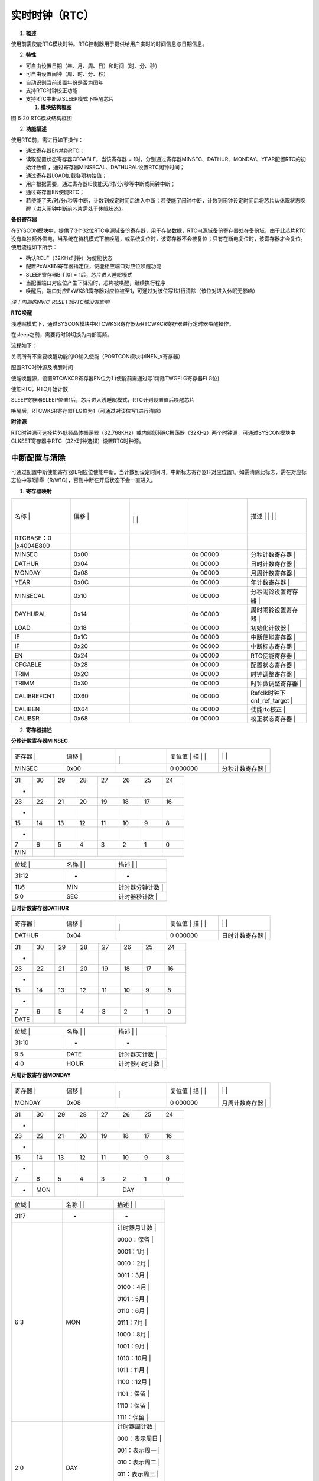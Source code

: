 .. vim: syntax=rst

实时时钟（RTC）
---------

1. **概述**

使用前需使能RTC模块时钟。RTC控制器用于提供给用户实时的时间信息与日期信息。

2. **特性**

-  可自由设置日期（年、月、周、日）和时间（时、分、秒）

-  可自由设置闹钟（周、时、分、秒）

-  自动识别当前设置年份是否为闰年

-  支持RTC时钟校正功能

-  支持RTC中断从SLEEP模式下唤醒芯片

   1. **模块结构框图**

|实时时钟002|

图 6‑20 RTC模块结构框图

2. **功能描述**

使用RTC前，需进行如下操作：

-  通过寄存器EN禁能RTC；

-  读取配置状态寄存器CFGABLE，当该寄存器 = 1时，分别通过寄存器MINSEC、DATHUR、MONDAY、YEAR配置RTC的初始计数值 ，通过寄存器MINSECAL、DATHURAL设置RTC闹钟时间；

-  通过寄存器LOAD加载各项初始值；

-  用户根据需要，通过寄存器IE使能天/时/分/秒等中断或闹钟中断；

-  通过寄存器EN使能RTC；

-  若使能了天/时/分/秒等中断，计数到规定时间后进入中断；若使能了闹钟中断，计数到闹钟设定时间后将芯片从休眠状态唤醒（进入闹钟中断前芯片需处于休眠状态）。

**备份寄存器**

在SYSCON模块中，提供了3个32位RTC电源域备份寄存器，用于存储数据，RTC电源域备份寄存器处在备份域，由于此芯片RTC没有单独额外供电，当系统在待机模式下被唤醒，或系统复位时，该寄存器不会被复位；只有在断电复位时，该寄存器才会复位。使用流程如下所示：

-  确认RCLF（32KHz时钟）为使能状态

-  配置PxWKEN寄存器指定位，使能相应端口对应位唤醒功能

-  SLEEP寄存器BIT[0] = 1后，芯片进入睡眠模式

-  当配置端口对应位产生下降沿时，芯片被唤醒，继续执行程序

-  唤醒后，端口对应PxWKSR寄存器对应位被至1，可通过对该位写1进行清除（该位对进入休眠无影响）

*注：内部的NVIC_RESET对RTC域没有影响*

**RTC唤醒**

浅睡眠模式下，通过SYSCON模块中RTCWKSR寄存器及RTCWKCR寄存器进行定时器唤醒操作。

在sleep之前，需要将时钟切换为内部高频。

流程如下：

关闭所有不需要唤醒功能的IO输入使能（PORTCON模块中INEN_x寄存器）

配置RTC时钟源及唤醒时间

使能唤醒源，设置RTCWKCR寄存器EN位为1 (使能前需通过写1清除TWGFLG寄存器FLG位)

使能RTC，RTC开始计数

SLEEP寄存器SLEEP位置1后，芯片进入浅睡眠模式，RTC计到设置值后唤醒芯片

唤醒后，RTCWKSR寄存器FLG位为1（可通过对该位写1进行清除）

**时钟源**

RTC时钟源可选择片外低频晶体振荡器（32.768KHz）或内部低频RC振荡器（32KHz）两个时钟源，可通过SYSCON模块中CLKSET寄存器中RTC（32K时钟选择）设置RTC时钟源。

中断配置与清除
^^^^^^^

可通过配置中断使能寄存器IE相应位使能中断。当计数到设定时间时，中断标志寄存器IF对应位置1。如需清除此标志，需在对应标志位中写1清零（R/W1C），否则中断在开启状态下会一直进入。

1. **寄存器映射**

.. list-table::
   :widths: 20 20 20 20 20
   :header-rows: 0


   * - 名称   |
     - | 偏移 |
     - |
       |
        |
        |
     - |

        |
        |
     - 描述                       | | | |

   * - RTCBASE：0 |x4004B800
     - |
     -
     -
     -

   * - MINSEC
     - 0x00
     -
     - 0x 00000
     - 分秒计数寄存器             |

   * - DATHUR
     - 0x04
     -
     - 0x 00000
     - 日时计数寄存器             |

   * - MONDAY
     - 0x08
     -
     - 0x 00000
     - 月周计数寄存器             |

   * - YEAR
     - 0x0C
     -
     - 0x 00000
     - 年计数寄存器               |

   * - MINSECAL
     - 0x10
     -
     - 0x 00000
     - 分秒闹铃设置寄存器         |

   * - DAYHURAL
     - 0x14
     -
     - 0x 00000
     - 周时闹铃设置寄存器         |

   * - LOAD
     - 0x18
     -
     - 0x 00000
     - 初始化计数器               |

   * - IE
     - 0x1C
     -
     - 0x 00000
     - 中断使能寄存器             |

   * - IF
     - 0x20
     -
     - 0x 00000
     - 中断标志寄存器             |

   * - EN
     - 0x24
     -
     - 0x 00000
     - RTC使能寄存器              |

   * - CFGABLE
     - 0x28
     -
     - 0x 00000
     - 配置状态寄存器             |

   * - TRIM
     - 0x2C
     -
     - 0x 00000
     - 时钟调整寄存器             |

   * - TRIMM
     - 0x30
     -
     - 0x 00000
     - 时钟微调整寄存器           |

   * - CALIBREFCNT
     - 0X60
     -
     - 0x 00000
     - Refclk时钟下cnt_ref_target |

   * - CALIBEN
     - 0X64
     -
     - 0x 00000
     - 使能rtc校正                |

   * - CALIBSR
     - 0x68
     -
     - 0x 00000
     - 校正状态寄存器             |


2. **寄存器描述**

**分秒计数寄存器MINSEC**

.. list-table::
   :widths: 20 20 20 20 20
   :header-rows: 0


   * - 寄存器 |
     - | 偏移 |
     - |
       |
         |
     - 复位值 |    描 | |
     - |
            |
              |

   * - MINSEC
     - 0x00
     -
     - 0 000000
     - 分秒计数寄存器             |


.. list-table::
   :widths: 12 12 12 12 12 12 12 12
   :header-rows: 0


   * - 31
     - 30
     - 29
     - 28
     - 27
     - 26
     - 25
     - 24

   * - -
     -
     -
     -
     -
     -
     -
     -

   * - 23
     - 22
     - 21
     - 20
     - 19
     - 18
     - 17
     - 16

   * - -
     -
     -
     -
     -
     -
     -
     -

   * - 15
     - 14
     - 13
     - 12
     - 11
     - 10
     - 9
     - 8

   * - -
     -
     -
     -
     -
     -
     -
     -

   * - 7
     - 6
     - 5
     - 4
     - 3
     - 2
     - 1
     - 0

   * - MIN
     -
     -
     -
     -
     -
     -
     -


.. list-table::
   :widths: 33 33 33
   :header-rows: 0


   * - 位域 |
     - 名称     | |
     - 描述                                        | |

   * - 31:12
     - -
     - -

   * - 11:6
     - MIN
     - 计时器分钟计数                              |

   * - 5:0
     - SEC
     - 计时器秒计数                                |


**日时计数寄存器DATHUR**

.. list-table::
   :widths: 20 20 20 20 20
   :header-rows: 0


   * - 寄存器 |
     - | 偏移 |
     - |
       |
         |
     - 复位值 |    描 | |
     - |
            |
              |

   * - DATHUR
     - 0x04
     -
     - 0 000000
     - 日时计数寄存器             |


.. list-table::
   :widths: 12 12 12 12 12 12 12 12
   :header-rows: 0


   * - 31
     - 30
     - 29
     - 28
     - 27
     - 26
     - 25
     - 24

   * - -
     -
     -
     -
     -
     -
     -
     -

   * - 23
     - 22
     - 21
     - 20
     - 19
     - 18
     - 17
     - 16

   * - -
     -
     -
     -
     -
     -
     -
     -

   * - 15
     - 14
     - 13
     - 12
     - 11
     - 10
     - 9
     - 8

   * - -
     -
     -
     -
     -
     -
     -
     -

   * - 7
     - 6
     - 5
     - 4
     - 3
     - 2
     - 1
     - 0

   * - DATE
     -
     -
     -
     -
     -
     -
     -


.. list-table::
   :widths: 33 33 33
   :header-rows: 0


   * - 位域 |
     - 名称     | |
     - 描述                                        | |

   * - 31:10
     - -
     - -

   * - 9:5
     - DATE
     - 计时器天计数                                |

   * - 4:0
     - HOUR
     - 计时器小时计数                              |


**月周计数寄存器MONDAY**

.. list-table::
   :widths: 20 20 20 20 20
   :header-rows: 0


   * - 寄存器 |
     - | 偏移 |
     - |
       |
         |
     - 复位值 |    描 | |
     - |
            |
              |

   * - MONDAY
     - 0x08
     -
     - 0 000000
     - 月周计数寄存器             |


.. list-table::
   :widths: 12 12 12 12 12 12 12 12
   :header-rows: 0


   * - 31
     - 30
     - 29
     - 28
     - 27
     - 26
     - 25
     - 24

   * - -
     -
     -
     -
     -
     -
     -
     -

   * - 23
     - 22
     - 21
     - 20
     - 19
     - 18
     - 17
     - 16

   * - -
     -
     -
     -
     -
     -
     -
     -

   * - 15
     - 14
     - 13
     - 12
     - 11
     - 10
     - 9
     - 8

   * - -
     -
     -
     -
     -
     -
     -
     -

   * - 7
     - 6
     - 5
     - 4
     - 3
     - 2
     - 1
     - 0

   * - -
     - MON
     -
     -
     -
     - DAY
     -
     -


.. list-table::
   :widths: 33 33 33
   :header-rows: 0


   * - 位域 |
     - 名称     | |
     - 描述                                        | |

   * - 31:7
     - -
     - -

   * - 6:3
     - MON
     - 计时器月计数                                |

       0000：保留                                  |

       0001：1月                                   |

       0010：2月                                   |

       0011：3月                                   |

       0100：4月                                   |

       0101：5月                                   |

       0110：6月                                   |

       0111：7月                                   |

       1000：8月                                   |

       1001：9月                                   |

       1010：10月                                  |

       1011：11月                                  |

       1100：12月                                  |

       1101：保留                                  |

       1110：保留                                  |

       1111：保留                                  |

   * - 2:0
     - DAY
     - 计时器周计数                                |

       000：表示周日                               |

       001：表示周一                               |

       010：表示周二                               |

       011：表示周三                               |

       100：表示周四                               |

       101：表示周五                               |

       110：表示周六                               |


**年计数寄存器YEAR**

.. list-table::
   :widths: 20 20 20 20 20
   :header-rows: 0


   * - 寄存器 |
     - | 偏移 |
     - |
       |
         |
     - 复位值 |    描 | |
     - |
            |
              |

   * - YEAR
     - 0x0C
     -
     - 0 000000
     - 年计数寄存器               |


.. list-table::
   :widths: 12 12 12 12 12 12 12 12
   :header-rows: 0


   * - 31
     - 30
     - 29
     - 28
     - 27
     - 26
     - 25
     - 24

   * - -
     -
     -
     -
     -
     -
     -
     -

   * - 23
     - 22
     - 21
     - 20
     - 19
     - 18
     - 17
     - 16

   * - -
     -
     -
     -
     -
     -
     -
     -

   * - 15
     - 14
     - 13
     - 12
     - 11
     - 10
     - 9
     - 8

   * - -
     -
     -
     -
     -
     -
     -
     -

   * - 7
     - 6
     - 5
     - 4
     - 3
     - 2
     - 1
     - 0

   * - YEAR
     -
     -
     -
     -
     -
     -
     -


.. list-table::
   :widths: 33 33 33
   :header-rows: 0


   * - 位域 |
     - 名称     | |
     - 描述                                        | |

   * - 31:12
     - -
     - -

   * - 11:0
     - YEAR
     - 计时器年计数。支持1901-2199                 |


**分秒闹铃设置寄存器MINSECAL**

.. list-table::
   :widths: 20 20 20 20 20
   :header-rows: 0


   * - 寄存器 |
     - | 偏移 |
     - |
       |
         |
     - 复位值 |    描 | |
     - |
            |
              |

   * - MINSECAL
     - 0x10
     -
     - 0 000000
     - 分秒闹铃设置寄存器         |


.. list-table::
   :widths: 12 12 12 12 12 12 12 12
   :header-rows: 0


   * - 31
     - 30
     - 29
     - 28
     - 27
     - 26
     - 25
     - 24

   * - -
     -
     -
     -
     -
     -
     -
     -

   * - 23
     - 22
     - 21
     - 20
     - 19
     - 18
     - 17
     - 16

   * - -
     -
     -
     -
     -
     -
     -
     -

   * - 15
     - 14
     - 13
     - 12
     - 11
     - 10
     - 9
     - 8

   * - -
     -
     -
     -
     -
     -
     -
     -

   * - 7
     - 6
     - 5
     - 4
     - 3
     - 2
     - 1
     - 0

   * - MIN
     -
     -
     -
     -
     -
     -
     -


.. list-table::
   :widths: 33 33 33
   :header-rows: 0


   * - 位域 |
     - 名称     | |
     - 描述                                        | |

   * - 31:12
     - -
     - -

   * - 11:6
     - MIN
     - 定时器分钟设置                              |

   * - 5:0
     - SEC
     - 定时器秒设置                                |


**周时闹铃设置寄存器DATHURAL**

.. list-table::
   :widths: 20 20 20 20 20
   :header-rows: 0


   * - 寄存器 |
     - | 偏移 |
     - |
       |
         |
     - 复位值 |    描 | |
     - |
            |
              |

   * - DAYHURAL
     - 0x14
     -
     - 0 000000
     - 周时闹铃设置寄存器         |


.. list-table::
   :widths: 12 12 12 12 12 12 12 12
   :header-rows: 0


   * - 31
     - 30
     - 29
     - 28
     - 27
     - 26
     - 25
     - 24

   * - -
     -
     -
     -
     -
     -
     -
     -

   * - 23
     - 22
     - 21
     - 20
     - 19
     - 18
     - 17
     - 16

   * - -
     -
     -
     -
     -
     -
     -
     -

   * - 15
     - 14
     - 13
     - 12
     - 11
     - 10
     - 9
     - 8

   * - -
     -
     -
     -
     -
     - FRI
     -
     - WED

   * - 7
     - 6
     - 5
     - 4
     - 3
     - 2
     - 1
     - 0

   * - TUE
     - MON
     -
     -
     -
     -
     -
     -


.. list-table::
   :widths: 33 33 33
   :header-rows: 0


   * - 位域 |
     - 名称     | |
     - 描述                                        | |

   * - 31:12
     - -
     - -

   * - 11
     - SAT
     - 定时器周设置,设置为周六                     |

   * - 10
     - FRI
     - 定时器周设置,设置为周五                     |

   * - 9
     - THU
     - 定时器周设置,设置为周四                     |

   * - 8
     - WED
     - 定时器周设置,设置为周三                     |

   * - 7
     - TUE
     - 定时器周设置,设置为周二                     |

   * - 6
     - MON
     - 定时器周设置,设置为周一                     |

   * - 5
     - SUN
     - 定时器周设置,设置为周日                     |

   * - 4:0
     - HOUR
     - 定时器小时设置                              |


**初始化寄存器LOAD**

.. list-table::
   :widths: 20 20 20 20 20
   :header-rows: 0


   * - 寄存器 |
     - | 偏移 |
     - |
       |
         |
     - 复位值 |    描 | |
     - |
            |
              |

   * - LOAD
     - 0x18
     -
     - 0 000000
     - 初始化计数器               |


.. list-table::
   :widths: 12 12 12 12 12 12 12 12
   :header-rows: 0


   * - 31
     - 30
     - 29
     - 28
     - 27
     - 26
     - 25
     - 24

   * - -
     -
     -
     -
     -
     -
     -
     -

   * - 23
     - 22
     - 21
     - 20
     - 19
     - 18
     - 17
     - 16

   * - -
     -
     -
     -
     -
     -
     -
     -

   * - 15
     - 14
     - 13
     - 12
     - 11
     - 10
     - 9
     - 8

   * - -
     -
     -
     -
     -
     -
     -
     -

   * - 7
     - 6
     - 5
     - 4
     - 3
     - 2
     - 1
     - 0

   * - -
     -
     -
     -
     -
     -
     -
     -


.. list-table::
   :widths: 33 33 33
   :header-rows: 0


   * - 位域 |
     - 名称     | |
     - 描述                                        | |

   * - 31:1
     - -
     - -

   * - 1
     - ALARM
     - 将MISEAL和WEHOAL寄存器装载到alarm同步       | ，持续到rtcclk的上升沿来临，自动清零，AC |

   * - 0
     - TIME
     - 将MINSEC、DATHUR、MONDAY、YEAR              | 载到相关cnt计数器，将TRM和TRMM的值装载到 | ecnt中，持续到rtcclk的上升沿来临，自动清零  |


*注*\ ：

需要在MINSEC、DATHUR、MONDAY、YEAR、TRIM和TRIMM配置完成后，再配置TIME信号；

需要在MINSECAL和DATHURAL配置完成后，再配置ALARM信号。

若配置TIME之后，需要关闭pclk，则只需要等待TIME=0之后，再关闭pclk。

**中断使能寄存器IE**

.. list-table::
   :widths: 20 20 20 20 20
   :header-rows: 0


   * - 寄存器 |
     - | 偏移 |
     - |
       |
         |
     - 复位值 |    描 | |
     - |
            |
              |

   * - IE
     - 0x1C
     -
     - 0 000000
     - 中断使能寄存器             |


.. list-table::
   :widths: 12 12 12 12 12 12 12 12
   :header-rows: 0


   * - 31
     - 30
     - 29
     - 28
     - 27
     - 26
     - 25
     - 24

   * - -
     -
     -
     -
     -
     -
     -
     -

   * - 23
     - 22
     - 21
     - 20
     - 19
     - 18
     - 17
     - 16

   * - -
     -
     -
     -
     -
     -
     -
     -

   * - 15
     - 14
     - 13
     - 12
     - 11
     - 10
     - 9
     - 8

   * - -
     -
     -
     -
     -
     -
     -
     -

   * - 7
     - 6
     - 5
     - 4
     - 3
     - 2
     - 1
     - 0

   * - QSEC
     - HSEC
     -
     -
     -
     -
     -
     - SEC


.. list-table::
   :widths: 33 33 33
   :header-rows: 0


   * - 位域 |
     - 名称     | |
     - 描述                                        | |

   * - 31:8
     - -
     - -

   * - 7
     - QSEC
     - 四分之一秒中断使能                          |

       1：使能                                     |

       0：禁能                                     |

   * - 6
     - HSEC
     - 半秒中断使能                                |

       1：使能                                     |

       0：禁能                                     |

   * - 5
     - TRIM
     - Rtc_calib中断使能                           |

       1：使能                                     |

       0：禁能                                     |

   * - 4
     - ALARM
     - 闹钟中断使能                                |

       1：使能                                     |

       0：禁能                                     |

   * - 3
     - DATE
     - 天中断使能                                  |

       1：使能                                     |

       0：禁能                                     |

   * - 2
     - HOUR
     - 小时中断使能                                |

       1：使能                                     |

       0：禁能                                     |

   * - 1
     - MIN
     - 分钟中断使能                                |

       1：使能                                     |

       0：禁能                                     |

   * - 0
     - SEC
     - 秒中断使能                                  |

       1：使能                                     |

       0：禁能                                     |


**中断标志寄存器IF**

.. list-table::
   :widths: 20 20 20 20 20
   :header-rows: 0


   * - 寄存器 |
     - | 偏移 |
     - |
       |
         |
     - 复位值 |    描 | |
     - |
            |
              |

   * - IF
     - 0x20
     -
     - 0 000000
     - 中断标志寄存器             |


.. list-table::
   :widths: 12 12 12 12 12 12 12 12
   :header-rows: 0


   * - 31
     - 30
     - 29
     - 28
     - 27
     - 26
     - 25
     - 24

   * - -
     -
     -
     -
     -
     -
     -
     -

   * - 23
     - 22
     - 21
     - 20
     - 19
     - 18
     - 17
     - 16

   * - -
     -
     -
     -
     -
     -
     -
     -

   * - 15
     - 14
     - 13
     - 12
     - 11
     - 10
     - 9
     - 8

   * - -
     -
     -
     -
     -
     -
     -
     -

   * - 7
     - 6
     - 5
     - 4
     - 3
     - 2
     - 1
     - 0

   * - QSEC
     - HSEC
     -
     -
     -
     -
     -
     - SEC


.. list-table::
   :widths: 33 33 33
   :header-rows: 0


   * - 位域 |
     - 名称     | |
     - 描述                                        | |

   * - 31:8
     - -
     - -

   * - 7
     - QSEC
     - 四分之一秒中断状态，R/W1C                   |

       1：中断已发生                               |

       0：中断未发生                               |

   * - 6
     - HSEC
     - 半秒中断状态，R/W1C                         |

       1：中断已发生                               |

       0：中断未发生                               |

   * - 5
     - TRIM
     - Rtc_calib中断状态，写1清零                  |

       1：中断已发生                               |

       0：中断未发生                               |

   * - 4
     - ALARM
     - 闹钟中断状态，写1清零                       |

       1：中断已发生                               |

       0：中断未发生                               |

   * - 3
     - DATE
     - 天中断状态，写1清零                         |

       1：中断已发生                               |

       0：中断未发生                               |

   * - 2
     - HOUR
     - 小时中断状态，写1清零                       |

       1：中断已发生                               |

       0：中断未发生                               |

   * - 1
     - MIN
     - 分钟中断状态，写1清零                       |

       1：中断已发生                               |

       0：中断未发生                               |

   * - 0
     - SEC
     - 秒中断状态，写1清零                         |

       1：中断已发生                               |

       0：中断未发生                               |


**RTC使能寄存器EN**

.. list-table::
   :widths: 20 20 20 20 20
   :header-rows: 0


   * - 寄存器 |
     - | 偏移 |
     - |
       |
         |
     - 复位值 |    描 | |
     - |
            |
              |

   * - EN
     - 0x24
     -
     - 0 000000
     - RTC使能寄存器              |


.. list-table::
   :widths: 12 12 12 12 12 12 12 12
   :header-rows: 0


   * - 31
     - 30
     - 29
     - 28
     - 27
     - 26
     - 25
     - 24

   * - -
     -
     -
     -
     -
     -
     -
     -

   * - 23
     - 22
     - 21
     - 20
     - 19
     - 18
     - 17
     - 16

   * - -
     -
     -
     -
     -
     -
     -
     -

   * - 15
     - 14
     - 13
     - 12
     - 11
     - 10
     - 9
     - 8

   * - -
     -
     -
     -
     -
     -
     -
     -

   * - 7
     - 6
     - 5
     - 4
     - 3
     - 2
     - 1
     - 0

   * - -
     -
     -
     -
     -
     -
     -
     - EN


.. list-table::
   :widths: 33 33 33
   :header-rows: 0


   * - 位域 |
     - 名称     | |
     - 描述                                        | |

   * - 31:1
     - -
     - -

   * - 0
     - EN
     - RTC使能寄存器                               |

       1：使能                                     |

       0：禁能                                     |


**配置状态寄存器CFGABLE**

.. list-table::
   :widths: 20 20 20 20 20
   :header-rows: 0


   * - 寄存器 |
     - | 偏移 |
     - |
       |
         |
     - 复位值 |    描 | |
     - |
            |
              |

   * - CFGABLE
     - 0x28
     -
     - 0 000000
     - 配置状态寄存器             |


.. list-table::
   :widths: 12 12 12 12 12 12 12 12
   :header-rows: 0


   * - 31
     - 30
     - 29
     - 28
     - 27
     - 26
     - 25
     - 24

   * - -
     -
     -
     -
     -
     -
     -
     -

   * - 23
     - 22
     - 21
     - 20
     - 19
     - 18
     - 17
     - 16

   * - -
     -
     -
     -
     -
     -
     -
     -

   * - 15
     - 14
     - 13
     - 12
     - 11
     - 10
     - 9
     - 8

   * - -
     -
     -
     -
     -
     -
     -
     -

   * - 7
     - 6
     - 5
     - 4
     - 3
     - 2
     - 1
     - 0

   * - -
     -
     -
     -
     -
     -
     -
     - C BLE


.. list-table::
   :widths: 33 33 33
   :header-rows: 0


   * - 位域 |
     - 名称     | |
     - 描述                                        | |

   * - 31:1
     - -
     - -

   * - 0
     - CFGABLE
     - 寄存器可配置指示。                          |

       如果需要更改RTC的寄存器时                   | 先查询此寄存器，当CFGABLE为1时，尽快配置 | 的寄存器（IE和IF的配置不需要关注这一位） |


**时钟调整寄存器TRIM**

.. list-table::
   :widths: 20 20 20 20 20
   :header-rows: 0


   * - 寄存器 |
     - | 偏移 |
     - |
       |
         |
     - 复位值 |    描 | |
     - |
            |
              |

   * - TRIM
     - 0x2C
     -
     - 0 000000
     - 时钟调整寄存器             |


.. list-table::
   :widths: 12 12 12 12 12 12 12 12
   :header-rows: 0


   * - 31
     - 30
     - 29
     - 28
     - 27
     - 26
     - 25
     - 24

   * - -
     -
     -
     -
     -
     -
     -
     -

   * - 23
     - 22
     - 21
     - 20
     - 19
     - 18
     - 17
     - 16

   * - -
     -
     -
     -
     -
     -
     -
     -

   * - 15
     - 14
     - 13
     - 12
     - 11
     - 10
     - 9
     - 8

   * - -
     -
     -
     -
     -
     -
     -
     - DEC

   * - 7
     - 6
     - 5
     - 4
     - 3
     - 2
     - 1
     - 0

   * - ADJ
     -
     -
     -
     -
     -
     -
     -


.. list-table::
   :widths: 33 33 33
   :header-rows: 0


   * - 位域 |
     - 名称     | |
     - 描述                                        | |

   * - 31:9
     - -
     - -

   * - 8
     - DEC
     - 用于调                                      | SECNT的计数周期，默认为32768，如果DEC为1， | 周期调整为32768-ADJ，否则调整为32768+ADJ |

   * - 7:0
     - ADJ
     -


**时钟微调整寄存器TRIMM**

.. list-table::
   :widths: 20 20 20 20 20
   :header-rows: 0


   * - 寄存器 |
     - | 偏移 |
     - |
       |
         |
     - 复位值 |    描 | |
     - |
            |
              |

   * - TRIMM
     - 0x30
     -
     - 0 000000
     - 时钟微调整寄存器           |


.. list-table::
   :widths: 12 12 12 12 12 12 12 12
   :header-rows: 0


   * - 31
     - 30
     - 29
     - 28
     - 27
     - 26
     - 25
     - 24

   * - -
     -
     -
     -
     -
     -
     -
     -

   * - 23
     - 22
     - 21
     - 20
     - 19
     - 18
     - 17
     - 16

   * - -
     -
     -
     -
     -
     -
     -
     -

   * - 15
     - 14
     - 13
     - 12
     - 11
     - 10
     - 9
     - 8

   * - -
     -
     -
     -
     -
     -
     -
     -

   * - 7
     - 6
     - 5
     - 4
     - 3
     - 2
     - 1
     - 0

   * - -
     -
     -
     -
     -
     -
     -
     -


.. list-table::
   :widths: 33 33 33
   :header-rows: 0


   * - 位域 |
     - 名称     | |
     - 描述                                        | |

   * - 31:4
     - -
     - -

   * - 3
     - INRC
     - 用于计数周期                                | （n个周期调整一次<n=2-8>），如果inrc为1  | ，则第n个计数周期                           | (32768±ADJ)-1,否则调整为(32768±ADJ)+1；  |

       (cycles=0时，不进行微调整；                 | les=1，则n为2；cycles=7，则n为8；以此类推)  |

   * - 2:0
     - CYCLES
     -


**目标值寄存器CALIBREFCNT**

.. list-table::
   :widths: 20 20 20 20 20
   :header-rows: 0


   * - 寄存器 |
     - | 偏移 |
     - |
       |
         |
     - 复位值 |    描 | |
     - |
            |
              |

   * - CALIBREFCNT
     - 0X60
     -
     - 0 000000
     - Refclk时钟下cnt_ref_target |


.. list-table::
   :widths: 12 12 12 12 12 12 12 12
   :header-rows: 0


   * - 31
     - 30
     - 29
     - 28
     - 27
     - 26
     - 25
     - 24

   * - -
     -
     -
     -
     -
     -
     -
     -

   * - 23
     - 22
     - 21
     - 20
     - 19
     - 18
     - 17
     - 16

   * - -
     -
     -
     -
     - C BR NT
     -
     -
     -

   * - 15
     - 14
     - 13
     - 12
     - 11
     - 10
     - 9
     - 8

   * - CALIBREFCNT
     -
     -
     -
     -
     -
     -
     -

   * - 7
     - 6
     - 5
     - 4
     - 3
     - 2
     - 1
     - 0

   * - CALIBREFCNT
     -
     -
     -
     -
     -
     -
     -


.. list-table::
   :widths: 33 33 33
   :header-rows: 0


   * - 位域 |
     - 名称     | |
     - 描述                                        | |

   * - 31:21
     - -
     - -

   * - 20:0
     - CALIBREFCNT
     - 参考时钟下，cnt_ref计时500ms，应计目标值    |


**使能rtc校正寄存器CALIBEN**

.. list-table::
   :widths: 20 20 20 20 20
   :header-rows: 0


   * - 寄存器 |
     - | 偏移 |
     - |
       |
         |
     - 复位值 |    描 | |
     - |
            |
              |

   * - CALIBEN
     - 0X64
     -
     - 0 000000
     - 使能rtc校正                |


.. list-table::
   :widths: 12 12 12 12 12 12 12 12
   :header-rows: 0


   * - 31
     - 30
     - 29
     - 28
     - 27
     - 26
     - 25
     - 24

   * - -
     -
     -
     -
     -
     -
     -
     -

   * - 23
     - 22
     - 21
     - 20
     - 19
     - 18
     - 17
     - 16

   * - -
     -
     -
     -
     -
     -
     -
     -

   * - 15
     - 14
     - 13
     - 12
     - 11
     - 10
     - 9
     - 8

   * - -
     -
     -
     -
     -
     -
     -
     -

   * - 7
     - 6
     - 5
     - 4
     - 3
     - 2
     - 1
     - 0

   * - -
     -
     -
     -
     -
     -
     -
     - c ble


.. list-table::
   :widths: 33 33 33
   :header-rows: 0


   * - 位域 |
     - 名称     | |
     - 描述                                        | |

   * - 31:1
     - -
     - -

   * - 0
     - cenable
     - Rtc时钟校正                                 |

       1：使能                                     |

       0：失能                                     |


**校正状态寄存器CALIBST**

.. list-table::
   :widths: 20 20 20 20 20
   :header-rows: 0


   * - 寄存器 |
     - | 偏移 |
     - |
       |
         |
     - 复位值 |    描 | |
     - |
            |
              |

   * - CALIBSR
     - 0x68
     -
     - 0 000000
     - 校正状态寄存器             |


.. list-table::
   :widths: 12 12 12 12 12 12 12 12
   :header-rows: 0


   * - 31
     - 30
     - 29
     - 28
     - 27
     - 26
     - 25
     - 24

   * - -
     -
     -
     -
     -
     -
     -
     -

   * - 23
     - 22
     - 21
     - 20
     - 19
     - 18
     - 17
     - 16

   * - -
     -
     -
     -
     -
     -
     -
     -

   * - 15
     - 14
     - 13
     - 12
     - 11
     - 10
     - 9
     - 8

   * - -
     -
     -
     -
     -
     -
     -
     -

   * - 7
     - 6
     - 5
     - 4
     - 3
     - 2
     - 1
     - 0

   * - -
     -
     -
     -
     -
     -
     -
     -


.. list-table::
   :widths: 33 33 33
   :header-rows: 0


   * - 位域 |
     - 名称     | |
     - 描述                                        | |

   * - 31:2
     - -
     - -

   * - 2
     - flag
     - Rtc正在校正                                 |

   * - 1
     - fail
     - rtc校正失败                                 |

   * - 0
     - done
     - rtc校正完成                                 |


.. |实时时钟002| image:: media\实时时钟002.emf
